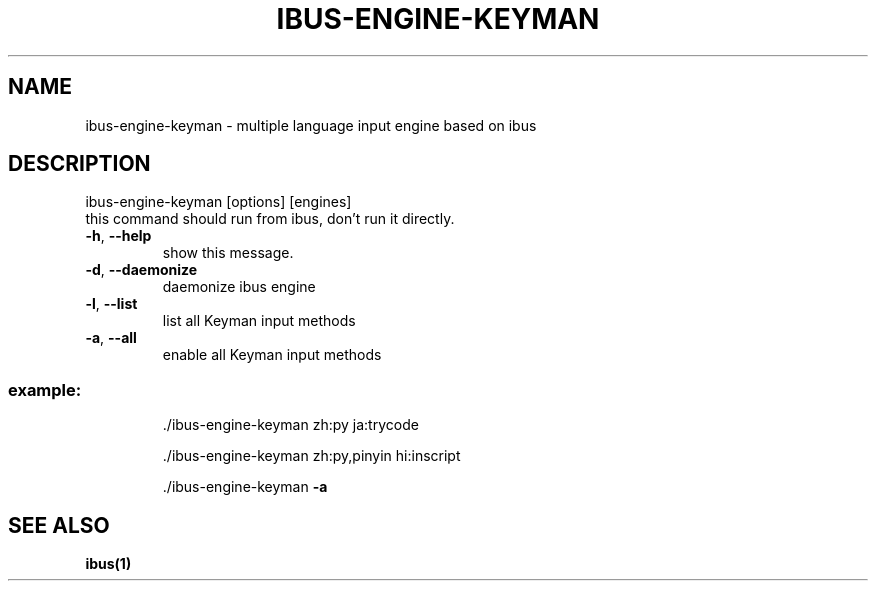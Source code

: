 .TH IBUS-ENGINE-KEYMAN "1" "September 2018" "ibus-engine-keyman" "User Commands"
.SH NAME
ibus-engine-keyman \- multiple language input engine based on ibus
.SH DESCRIPTION
\&ibus\-engine\-keyman [options] [engines]
.TP
this command should run from ibus, don't run it directly.
.TP
\fB\-h\fR, \fB\-\-help\fR
show this message.
.TP
\fB\-d\fR, \fB\-\-daemonize\fR
daemonize ibus engine
.TP
\fB\-l\fR, \fB\-\-list\fR
list all Keyman input methods
.TP
\fB\-a\fR, \fB\-\-all\fR
enable all Keyman input methods
.SS "example:"
.IP
\&./ibus\-engine\-keyman zh:py ja:trycode

\&./ibus\-engine\-keyman zh:py,pinyin hi:inscript

\&./ibus\-engine\-keyman \fB\-a\fR
.SH "SEE ALSO"
.BR ibus(1)
